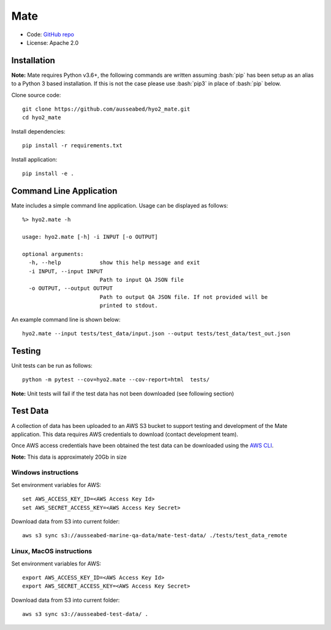 Mate
====

.. image:: https://circleci.com/gh/ausseabed/hyo2_mate.svg?style=svg
    :target: https://circleci.com/gh/ausseabed/hyo2_mate
    :alt: CircleCI Status

.. image:: https://ci.appveyor.com/api/projects/status/f3c5h68iipt2c5xd?svg=true
    :target: https://ci.appveyor.com/project/giumas/hyo2-mate
    :alt: AppVeyor Status

.. image:: https://travis-ci.com/hydroffice/hyo2_mate.svg?branch=master
    :target: https://travis-ci.com/hydroffice/hyo2_mate
    :alt: Travis-CI Status

.. image:: https://coveralls.io/repos/github/hydroffice/hyo2_mate/badge.svg?branch=master
    :target: https://coveralls.io/github/hydroffice/hyo2_mate?branch=master
    :alt: coverall

.. image:: https://api.codacy.com/project/badge/Grade/2e5cfbbfcc0b4efdaab2436e11fb0e76
    :target: https://www.codacy.com/app/hydroffice/hyo2_mate
    :alt: Codacy badge

* Code: `GitHub repo <https://github.com/hydroffice/hyo2_mate>`_
* License: Apache 2.0

Installation
------------

**Note:** Mate requires Python v3.6+, the following commands are written assuming
:bash:`pip` has been setup as an alias to a Python 3 based installation. If this is not the case please use :bash:`pip3` in place of :bash:`pip` below.

Clone source code::

    git clone https://github.com/ausseabed/hyo2_mate.git
    cd hyo2_mate

Install dependencies::

    pip install -r requirements.txt

Install application::

    pip install -e .


Command Line Application
------------------------
Mate includes a simple command line application. Usage can be displayed as follows::

    %> hyo2.mate -h

    usage: hyo2.mate [-h] -i INPUT [-o OUTPUT]

    optional arguments:
      -h, --help            show this help message and exit
      -i INPUT, --input INPUT
                            Path to input QA JSON file
      -o OUTPUT, --output OUTPUT
                            Path to output QA JSON file. If not provided will be
                            printed to stdout.

An example command line is shown below::

    hyo2.mate --input tests/test_data/input.json --output tests/test_data/test_out.json


Testing
-------

Unit tests can be run as follows::

    python -m pytest --cov=hyo2.mate --cov-report=html  tests/

**Note:** Unit tests will fail if the test data has not been downloaded (see following section)

Test Data
---------

A collection of data has been uploaded to an AWS S3 bucket to support testing and development of the Mate application. This data requires AWS credentials to download (contact development team).

Once AWS access credentials have been obtained the test data can be downloaded using the `AWS CLI <https://aws.amazon.com/cli/>`_.

**Note:** This data is approximately 20Gb in size

Windows instructions
********************

Set environment variables for AWS::

    set AWS_ACCESS_KEY_ID=<AWS Access Key Id>
    set AWS_SECRET_ACCESS_KEY=<AWS Access Key Secret>

Download data from S3 into current folder::

    aws s3 sync s3://ausseabed-marine-qa-data/mate-test-data/ ./tests/test_data_remote


Linux, MacOS instructions
*************************

Set environment variables for AWS::

    export AWS_ACCESS_KEY_ID=<AWS Access Key Id>
    export AWS_SECRET_ACCESS_KEY=<AWS Access Key Secret>

Download data from S3 into current folder::

    aws s3 sync s3://ausseabed-test-data/ .
